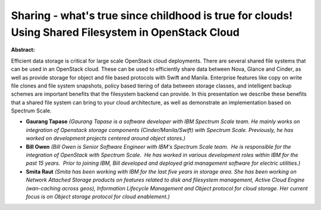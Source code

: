 Sharing - what's true since childhood is true for clouds! Using Shared Filesystem in OpenStack Cloud
~~~~~~~~~~~~~~~~~~~~~~~~~~~~~~~~~~~~~~~~~~~~~~~~~~~~~~~~~~~~~~~~~~~~~~~~~~~~~~~~~~~~~~~~~~~~~~~~~~~~

**Abstract:**

Efficient data storage is critical for large scale OpenStack cloud deployments. There are several shared file systems that can be used in an OpenStack cloud. These can be used to efficiently share data between Nova, Glance and Cinder, as well as provide storage for object and file based protocols with Swift and Manila. Enterprise features like copy on write file clones and file system snapshots, policy based tiering of data between storage classes, and intelligent backup schemes are important benefits that the filesystem backend can provide. In this presentation we describe these benefits that a shared file system can bring to your cloud architecture, as well as demonstrate an implementation based on Spectrum Scale.


* **Gaurang Tapase** *(Gaurang Tapase is a software developer with IBM Spectrum Scale team. He mainly works on integration of Openstack storage components (Cinder/Manila/Swift) with Spectrum Scale. Previously, he has worked on development projects centered around object stores.)*

* **Bill Owen** *(Bill Owen is Senior Software Engineer with IBM's Spectrum Scale team.  He is responsible for the integration of OpenStack with Spectrum Scale.  He has worked in various development roles within IBM for the past 15 years.  Prior to joining IBM, Bill developed and deployed grid management software for electric utilities.)*

* **Smita Raut** *(Smita has been working with IBM for the last five years in storage area. She has been working on Network Attached Storage products on features related to disk and filesystem management, Active Cloud Engine (wan-caching across geos), Information Lifecycle Management and Object protocol for cloud storage. Her current focus is on Object storage protocol for cloud enablement.)*
